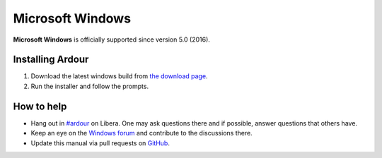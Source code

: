 Microsoft Windows
=================

**Microsoft Windows** is officially supported since version 5.0 (2016).

Installing Ardour
-----------------

#. Download the latest windows build from `the download page <https://community.ardour.org/download>`__.
#. Run the installer and follow the prompts.

How to help
-----------

-  Hang out in `#ardour <https://web.libera.chat//#ardour>`__ on Libera. One may ask questions there and if possible, answer questions that others have.
-  Keep an eye on the `Windows forum <https://discourse.ardour.org/c/installation-configuration/windows>`__ and contribute to the discussions there.
-  Update this manual via pull requests on `GitHub <https://github.com/Ardour/manual>`__.
